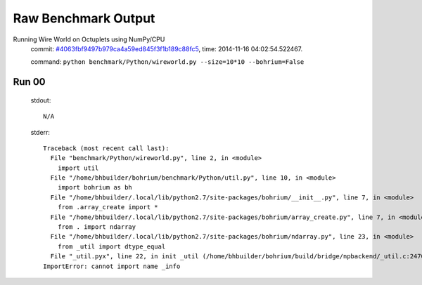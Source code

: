 
Raw Benchmark Output
====================

Running Wire World on Octuplets using NumPy/CPU
    commit: `#4063fbf9497b979ca4a59ed845f3f1b189c88fc5 <https://bitbucket.org/bohrium/bohrium/commits/4063fbf9497b979ca4a59ed845f3f1b189c88fc5>`_,
    time: 2014-11-16 04:02:54.522467.

    command: ``python benchmark/Python/wireworld.py --size=10*10 --bohrium=False``

Run 00
~~~~~~
    stdout::

        N/A

    stderr::

        Traceback (most recent call last):
          File "benchmark/Python/wireworld.py", line 2, in <module>
            import util
          File "/home/bhbuilder/bohrium/benchmark/Python/util.py", line 10, in <module>
            import bohrium as bh
          File "/home/bhbuilder/.local/lib/python2.7/site-packages/bohrium/__init__.py", line 7, in <module>
            from .array_create import *
          File "/home/bhbuilder/.local/lib/python2.7/site-packages/bohrium/array_create.py", line 7, in <module>
            from . import ndarray
          File "/home/bhbuilder/.local/lib/python2.7/site-packages/bohrium/ndarray.py", line 23, in <module>
            from _util import dtype_equal
          File "_util.pyx", line 22, in init _util (/home/bhbuilder/bohrium/build/bridge/npbackend/_util.c:2470)
        ImportError: cannot import name _info
        



